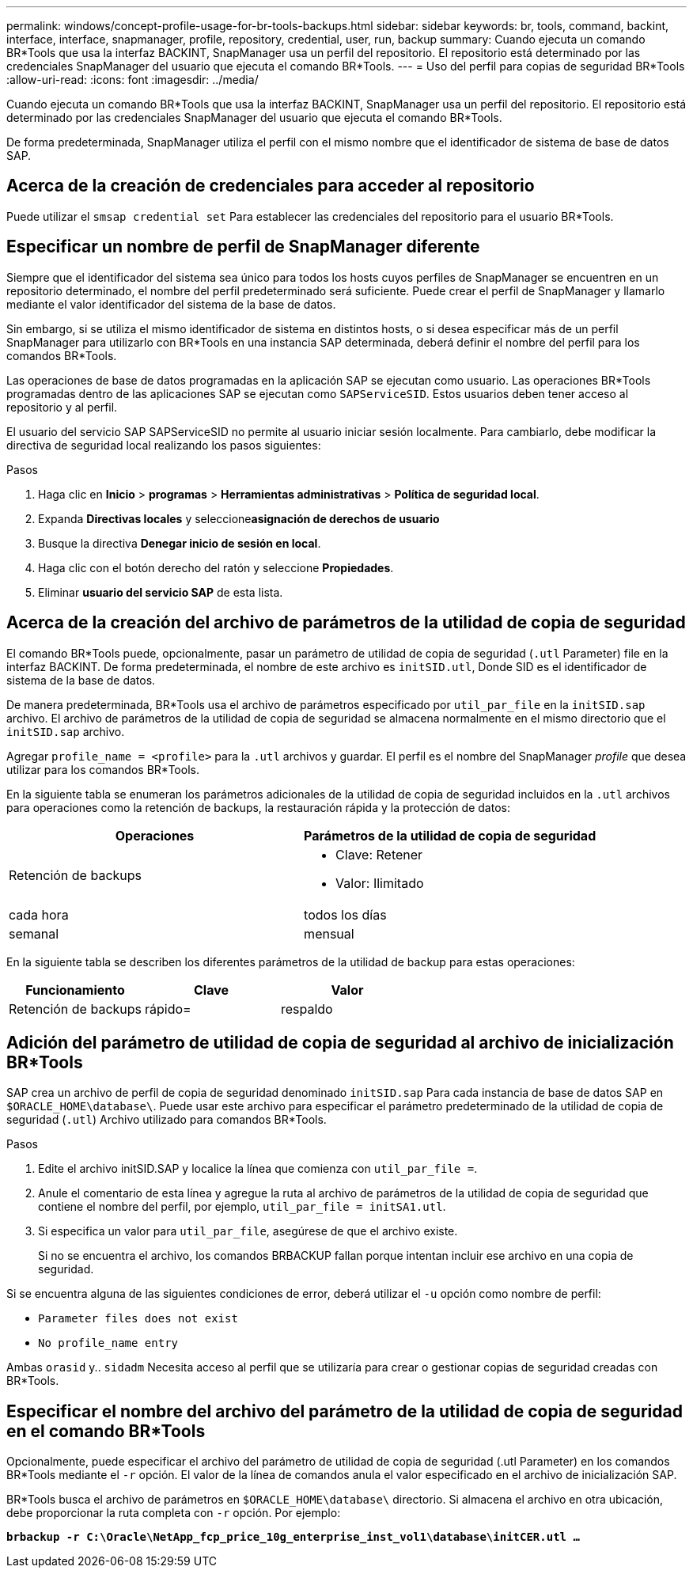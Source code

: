---
permalink: windows/concept-profile-usage-for-br-tools-backups.html 
sidebar: sidebar 
keywords: br, tools, command, backint, interface, interface, snapmanager, profile, repository, credential, user, run, backup 
summary: Cuando ejecuta un comando BR*Tools que usa la interfaz BACKINT, SnapManager usa un perfil del repositorio. El repositorio está determinado por las credenciales SnapManager del usuario que ejecuta el comando BR*Tools. 
---
= Uso del perfil para copias de seguridad BR*Tools
:allow-uri-read: 
:icons: font
:imagesdir: ../media/


[role="lead"]
Cuando ejecuta un comando BR*Tools que usa la interfaz BACKINT, SnapManager usa un perfil del repositorio. El repositorio está determinado por las credenciales SnapManager del usuario que ejecuta el comando BR*Tools.

De forma predeterminada, SnapManager utiliza el perfil con el mismo nombre que el identificador de sistema de base de datos SAP.



== Acerca de la creación de credenciales para acceder al repositorio

Puede utilizar el `smsap credential set` Para establecer las credenciales del repositorio para el usuario BR*Tools.



== Especificar un nombre de perfil de SnapManager diferente

Siempre que el identificador del sistema sea único para todos los hosts cuyos perfiles de SnapManager se encuentren en un repositorio determinado, el nombre del perfil predeterminado será suficiente. Puede crear el perfil de SnapManager y llamarlo mediante el valor identificador del sistema de la base de datos.

Sin embargo, si se utiliza el mismo identificador de sistema en distintos hosts, o si desea especificar más de un perfil SnapManager para utilizarlo con BR*Tools en una instancia SAP determinada, deberá definir el nombre del perfil para los comandos BR*Tools.

Las operaciones de base de datos programadas en la aplicación SAP se ejecutan como usuario. Las operaciones BR*Tools programadas dentro de las aplicaciones SAP se ejecutan como `SAPServiceSID`. Estos usuarios deben tener acceso al repositorio y al perfil.

El usuario del servicio SAP SAPServiceSID no permite al usuario iniciar sesión localmente. Para cambiarlo, debe modificar la directiva de seguridad local realizando los pasos siguientes:

.Pasos
. Haga clic en *Inicio* > *programas* > *Herramientas administrativas* > *Política de seguridad local*.
. Expanda *Directivas locales* y seleccione**asignación de derechos de usuario**
. Busque la directiva *Denegar inicio de sesión en local*.
. Haga clic con el botón derecho del ratón y seleccione *Propiedades*.
. Eliminar *usuario del servicio SAP* de esta lista.




== Acerca de la creación del archivo de parámetros de la utilidad de copia de seguridad

El comando BR*Tools puede, opcionalmente, pasar un parámetro de utilidad de copia de seguridad (`.utl` Parameter) file en la interfaz BACKINT. De forma predeterminada, el nombre de este archivo es `initSID.utl`, Donde SID es el identificador de sistema de la base de datos.

De manera predeterminada, BR*Tools usa el archivo de parámetros especificado por `util_par_file` en la `initSID.sap` archivo. El archivo de parámetros de la utilidad de copia de seguridad se almacena normalmente en el mismo directorio que el `initSID.sap` archivo.

Agregar `profile_name = <profile>` para la `.utl` archivos y guardar. El perfil es el nombre del SnapManager _profile_ que desea utilizar para los comandos BR*Tools.

En la siguiente tabla se enumeran los parámetros adicionales de la utilidad de copia de seguridad incluidos en la `.utl` archivos para operaciones como la retención de backups, la restauración rápida y la protección de datos:

|===
| Operaciones | Parámetros de la utilidad de copia de seguridad 


 a| 
Retención de backups
 a| 
* Clave: Retener
* Valor: Ilimitado




| cada hora | todos los días 


| semanal | mensual 
|===
En la siguiente tabla se describen los diferentes parámetros de la utilidad de backup para estas operaciones:

|===
| Funcionamiento | Clave | Valor 


 a| 
Retención de backups
 a| 
rápido=
 a| 
respaldo

|===


== Adición del parámetro de utilidad de copia de seguridad al archivo de inicialización BR*Tools

SAP crea un archivo de perfil de copia de seguridad denominado `initSID.sap` Para cada instancia de base de datos SAP en `$ORACLE_HOME\database\`. Puede usar este archivo para especificar el parámetro predeterminado de la utilidad de copia de seguridad (`.utl`) Archivo utilizado para comandos BR*Tools.

.Pasos
. Edite el archivo initSID.SAP y localice la línea que comienza con `util_par_file =`.
. Anule el comentario de esta línea y agregue la ruta al archivo de parámetros de la utilidad de copia de seguridad que contiene el nombre del perfil, por ejemplo, `util_par_file = initSA1.utl`.
. Si especifica un valor para `util_par_file`, asegúrese de que el archivo existe.
+
Si no se encuentra el archivo, los comandos BRBACKUP fallan porque intentan incluir ese archivo en una copia de seguridad.



Si se encuentra alguna de las siguientes condiciones de error, deberá utilizar el `-u` opción como nombre de perfil:

* `Parameter files does not exist`
* `No profile_name entry`


Ambas `orasid` y.. `sidadm` Necesita acceso al perfil que se utilizaría para crear o gestionar copias de seguridad creadas con BR*Tools.



== Especificar el nombre del archivo del parámetro de la utilidad de copia de seguridad en el comando BR*Tools

Opcionalmente, puede especificar el archivo del parámetro de utilidad de copia de seguridad (.utl Parameter) en los comandos BR*Tools mediante el `-r` opción. El valor de la línea de comandos anula el valor especificado en el archivo de inicialización SAP.

BR*Tools busca el archivo de parámetros en `$ORACLE_HOME\database\` directorio. Si almacena el archivo en otra ubicación, debe proporcionar la ruta completa con `-r` opción. Por ejemplo:

`*brbackup -r C:\Oracle\NetApp_fcp_price_10g_enterprise_inst_vol1\database\initCER.utl ...*`
